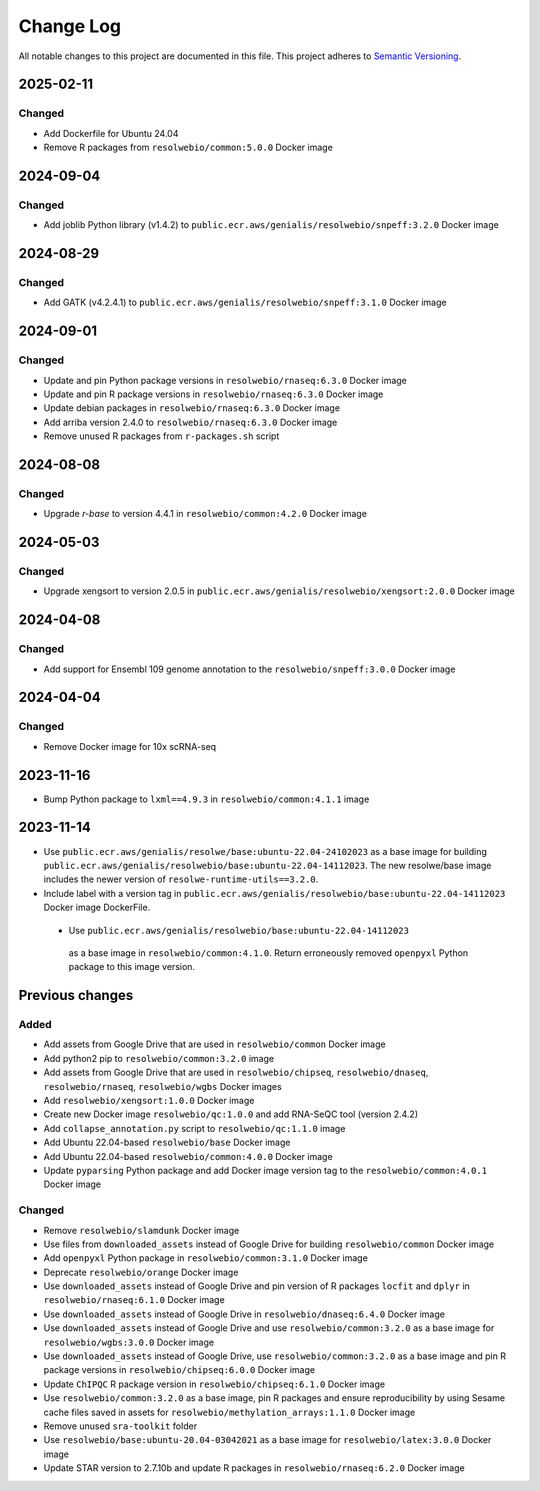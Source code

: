 ##########
Change Log
##########

All notable changes to this project are documented in this file.
This project adheres to `Semantic Versioning <http://semver.org/>`_.

==========
2025-02-11
==========

Changed
-------
- Add Dockerfile for Ubuntu 24.04
- Remove R packages from ``resolwebio/common:5.0.0`` Docker image


==========
2024-09-04
==========

Changed
-------
- Add joblib Python library (v1.4.2) to
  ``public.ecr.aws/genialis/resolwebio/snpeff:3.2.0`` Docker image


==========
2024-08-29
==========

Changed
-------
- Add GATK (v4.2.4.1) to
  ``public.ecr.aws/genialis/resolwebio/snpeff:3.1.0`` Docker image


==========
2024-09-01
==========

Changed
-------
- Update and pin Python package versions in ``resolwebio/rnaseq:6.3.0`` Docker image
- Update and pin R package versions in ``resolwebio/rnaseq:6.3.0`` Docker image
- Update debian packages in ``resolwebio/rnaseq:6.3.0`` Docker image
- Add arriba version 2.4.0 to ``resolwebio/rnaseq:6.3.0`` Docker image
- Remove unused R packages from ``r-packages.sh`` script


==========
2024-08-08
==========

Changed
-------
- Upgrade `r-base` to version 4.4.1 in ``resolwebio/common:4.2.0`` Docker image 


==========
2024-05-03
==========

Changed
-------
- Upgrade xengsort to version 2.0.5 in 
  ``public.ecr.aws/genialis/resolwebio/xengsort:2.0.0`` Docker image


==========
2024-04-08
==========

Changed
-------
- Add support for Ensembl 109 genome annotation to the
  ``resolwebio/snpeff:3.0.0`` Docker image


==========
2024-04-04
==========

Changed
-------
- Remove Docker image for 10x scRNA-seq


==========
2023-11-16
==========

- Bump Python package to ``lxml==4.9.3`` in 
  ``resolwebio/common:4.1.1`` image 


==========
2023-11-14
==========

- Use ``public.ecr.aws/genialis/resolwe/base:ubuntu-22.04-24102023``
  as a base image for building 
  ``public.ecr.aws/genialis/resolwebio/base:ubuntu-22.04-14112023``.
  The new resolwe/base image includes the newer version of 
  ``resolwe-runtime-utils==3.2.0``.
- Include label with a version tag in 
  ``public.ecr.aws/genialis/resolwebio/base:ubuntu-22.04-14112023`` 
  Docker image DockerFile.
 - Use ``public.ecr.aws/genialis/resolwebio/base:ubuntu-22.04-14112023``
  as a base image in ``resolwebio/common:4.1.0``. Return erroneously removed 
  ``openpyxl`` Python package to this image version.


================
Previous changes
================

Added
-----
- Add assets from Google Drive that are used in ``resolwebio/common``
  Docker image
- Add python2 pip to ``resolwebio/common:3.2.0`` image
- Add assets from Google Drive that are used in ``resolwebio/chipseq``,
  ``resolwebio/dnaseq``, ``resolwebio/rnaseq``, ``resolwebio/wgbs``
  Docker images
- Add ``resolwebio/xengsort:1.0.0`` Docker image
- Create new Docker image ``resolwebio/qc:1.0.0`` and add RNA-SeQC tool (version 2.4.2)
- Add ``collapse_annotation.py`` script to ``resolwebio/qc:1.1.0`` image
- Add Ubuntu 22.04-based ``resolwebio/base`` Docker image
- Add Ubuntu 22.04-based ``resolwebio/common:4.0.0`` Docker image
- Update ``pyparsing`` Python package and add Docker image version tag 
  to the ``resolwebio/common:4.0.1`` Docker image

Changed
-------
- Remove ``resolwebio/slamdunk`` Docker image
- Use files from ``downloaded_assets`` instead of Google Drive for
  building ``resolwebio/common`` Docker image
- Add ``openpyxl`` Python package in ``resolwebio/common:3.1.0``
  Docker image
- Deprecate ``resolwebio/orange`` Docker image
- Use ``downloaded_assets`` instead of Google Drive and pin version of
  R packages ``locfit`` and ``dplyr`` in ``resolwebio/rnaseq:6.1.0``
  Docker image
- Use ``downloaded_assets`` instead of Google Drive in
  ``resolwebio/dnaseq:6.4.0`` Docker image
- Use ``downloaded_assets`` instead of Google Drive and use
  ``resolwebio/common:3.2.0`` as a base image for
  ``resolwebio/wgbs:3.0.0`` Docker image
- Use ``downloaded_assets`` instead of Google Drive, use
  ``resolwebio/common:3.2.0`` as a base image and pin R package versions
  in ``resolwebio/chipseq:6.0.0`` Docker image
- Update ``ChIPQC`` R package version in ``resolwebio/chipseq:6.1.0``
  Docker image
- Use ``resolwebio/common:3.2.0`` as a base image, pin R packages and
  ensure reproducibility by using Sesame cache files saved in assets for
  ``resolwebio/methylation_arrays:1.1.0`` Docker image
- Remove unused ``sra-toolkit`` folder
- Use ``resolwebio/base:ubuntu-20.04-03042021`` as a base image for
  ``resolwebio/latex:3.0.0`` Docker image
- Update STAR version to 2.7.10b and update R packages in
  ``resolwebio/rnaseq:6.2.0`` Docker image
